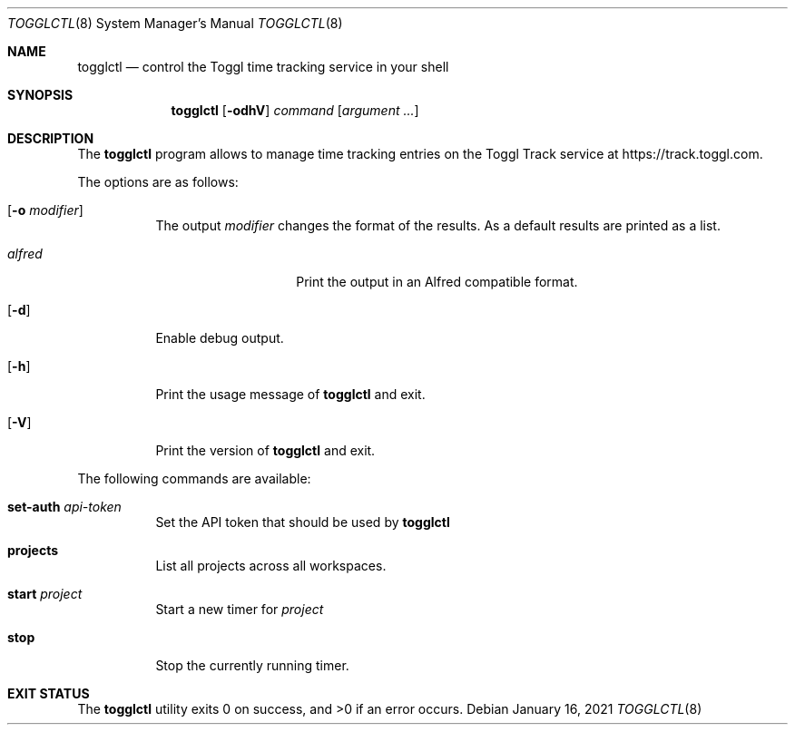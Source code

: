 .Dd January 16, 2021
.Dt TOGGLCTL 8
.Os
.Sh NAME
.Nm togglctl
.Nd control the Toggl time tracking service in your shell
.Sh SYNOPSIS
.Nm
.Op Fl odhV
.Ar command
.Op Ar argument ...
.Sh DESCRIPTION
The
.Nm
program allows to manage time tracking entries on the Toggl Track service at https://track.toggl.com.
.Pp
The options are as follows:
.Bl -tag -width Ds
.It Op Fl o Ar modifier
The output
.Ar modifier
changes the format of the results. As a default results are printed as a list.
.Pp
.Bl -tag -width  XXXXXXXXXXXX -compact
.It Ar alfred
Print the output in an Alfred compatible format.
.El
.It Op Fl d
Enable debug output.
.It Op Fl h
Print the usage message of
.Nm
and exit.
.It Op Fl V
Print the version of
.Nm
and exit.
.El
.Pp
The following commands are available:
.Bl -tag -width Ds
.It Cm set-auth Ar api-token
Set the API token that should be used by
.Nm
.
.It Cm projects
List all projects across all workspaces.
.It Cm start Ar project
Start a new timer for
.Ar project
.
.It Cm stop
Stop the currently running timer.
.El
.Sh EXIT STATUS
.Ex -std

